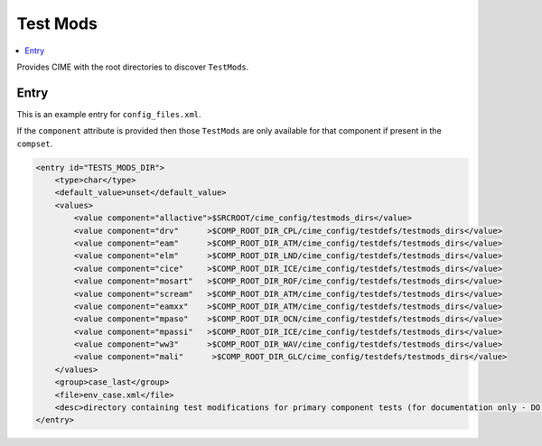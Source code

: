 .. _model_config_tests_mods:

Test Mods
==============

.. contents::
    :local:

Provides CIME with the root directories to discover ``TestMods``.

Entry
-----

This is an example entry for ``config_files.xml``.

If the ``component`` attribute is provided then those ``TestMods`` are only available for that component if present in the ``compset``.

.. code-block:: xml

    <entry id="TESTS_MODS_DIR">
        <type>char</type>
        <default_value>unset</default_value>
        <values>
            <value component="allactive">$SRCROOT/cime_config/testmods_dirs</value>
            <value component="drv"      >$COMP_ROOT_DIR_CPL/cime_config/testdefs/testmods_dirs</value>
            <value component="eam"      >$COMP_ROOT_DIR_ATM/cime_config/testdefs/testmods_dirs</value>
            <value component="elm"      >$COMP_ROOT_DIR_LND/cime_config/testdefs/testmods_dirs</value>
            <value component="cice"     >$COMP_ROOT_DIR_ICE/cime_config/testdefs/testmods_dirs</value>
            <value component="mosart"   >$COMP_ROOT_DIR_ROF/cime_config/testdefs/testmods_dirs</value>
            <value component="scream"   >$COMP_ROOT_DIR_ATM/cime_config/testdefs/testmods_dirs</value>
            <value component="eamxx"    >$COMP_ROOT_DIR_ATM/cime_config/testdefs/testmods_dirs</value>
            <value component="mpaso"    >$COMP_ROOT_DIR_OCN/cime_config/testdefs/testmods_dirs</value>
            <value component="mpassi"   >$COMP_ROOT_DIR_ICE/cime_config/testdefs/testmods_dirs</value>
            <value component="ww3"      >$COMP_ROOT_DIR_WAV/cime_config/testdefs/testmods_dirs</value>
            <value component="mali"      >$COMP_ROOT_DIR_GLC/cime_config/testdefs/testmods_dirs</value>
        </values>
        <group>case_last</group>
        <file>env_case.xml</file>
        <desc>directory containing test modifications for primary component tests (for documentation only - DO NOT EDIT)</desc>
    </entry>